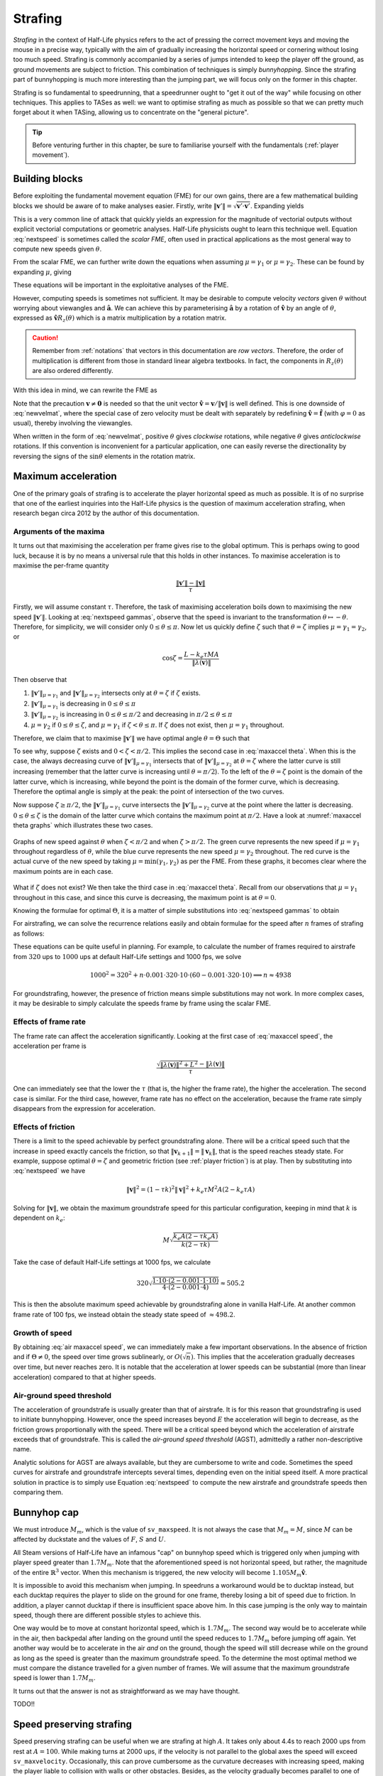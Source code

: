 .. _strafing:

Strafing
========

*Strafing* in the context of Half-Life physics refers to the act of pressing the correct movement keys and moving the mouse in a precise way, typically with the aim of gradually increasing the horizontal speed or cornering without losing too much speed. Strafing is commonly accompanied by a series of jumps intended to keep the player off the ground, as ground movements are subject to friction. This combination of techniques is simply *bunnyhopping*. Since the strafing part of bunnyhopping is much more interesting than the jumping part, we will focus only on the former in this chapter.

Strafing is so fundamental to speedrunning, that a speedrunner ought to "get it out of the way" while focusing on other techniques. This applies to TASes as well: we want to optimise strafing as much as possible so that we can pretty much forget about it when TASing, allowing us to concentrate on the "general picture".

.. tip:: Before venturing further in this chapter, be sure to familiarise yourself with the fundamentals (:ref:`player movement`).

Building blocks
---------------

Before exploiting the fundamental movement equation (FME) for our own gains, there are a few mathematical building blocks we should be aware of to make analyses easier. Firstly, write :math:`\lVert\mathbf{v}'\rVert = \sqrt{\mathbf{v}' \cdot \mathbf{v}'}`. Expanding yields

.. math:: \lVert\mathbf{v}'\rVert
   = \sqrt{(\lambda(\mathbf{v}) + \mu\mathbf{\hat{a}}) \cdot (\lambda(\mathbf{v}) + \mu\mathbf{\hat{a}})}
   = \sqrt{\lVert\lambda(\mathbf{v})\rVert^2 + \mu^2 + 2 \lVert\lambda(\mathbf{v})\rVert \mu \cos\theta}
   :label: nextspeed

This is a very common line of attack that quickly yields an expression for the magnitude of vectorial outputs without explicit vectorial computations or geometric analyses. Half-Life physicists ought to learn this technique well. Equation :eq:`nextspeed` is sometimes called the *scalar FME*, often used in practical applications as the most general way to compute new speeds given :math:`\theta`.

From the scalar FME, we can further write down the equations when assuming :math:`\mu = \gamma_1` or :math:`\mu = \gamma_2`. These can be found by expanding :math:`\mu`, giving

.. math::
   \begin{aligned}
   \lVert\mathbf{v}'\rVert_{\mu = \gamma_1} &= \sqrt{\lVert\lambda(\mathbf{v})\rVert^2 +
   k_e \tau MA \left( k_e \tau MA + 2 \lVert\lambda(\mathbf{v})\rVert \cos\theta \right)} \\
   \lVert\mathbf{v}'\rVert_{\mu = \gamma_2} &= \sqrt{\lVert\lambda(\mathbf{v})\rVert^2 \sin^2 \theta + L^2}
   \end{aligned}
   :label: nextspeed gammas

These equations will be important in the exploitative analyses of the FME.

However, computing speeds is sometimes not sufficient. It may be desirable to compute velocity *vectors* given :math:`\theta` without worrying about viewangles and :math:`\mathbf{\hat{a}}`. We can achieve this by parameterising :math:`\mathbf{\hat{a}}` by a rotation of :math:`\mathbf{\hat{v}}` by an angle of :math:`\theta`, expressed as :math:`\mathbf{\hat{v}} R_z(\theta)` which is a matrix multiplication by a rotation matrix.

.. caution:: Remember from :ref:`notations` that vectors in this documentation are *row vectors*. Therefore, the order of multiplication is different from those in standard linear algebra textbooks. In fact, the components in :math:`R_z(\theta)` are also ordered differently.

With this idea in mind, we can rewrite the FME as

.. math:: \mathbf{v}' = \lambda(\mathbf{v}) + \mu\mathbf{\hat{v}}
   \begin{bmatrix}
   \cos\theta & -\sin\theta \\
   \sin\theta & \cos\theta
   \end{bmatrix}
   \quad\quad (\mathbf{v} \ne \mathbf{0})
   :label: newvelmat

Note that the precaution :math:`\mathbf{v} \ne \mathbf{0}` is needed so that the unit vector :math:`\mathbf{\hat{v}} = \mathbf{v} / \lVert\mathbf{v}\rVert` is well defined. This is one downside of :eq:`newvelmat`, where the special case of zero velocity must be dealt with separately by redefining :math:`\mathbf{\hat{v}} = \mathbf{\hat{f}}` (with :math:`\varphi = 0` as usual), thereby involving the viewangles.

When written in the form of :eq:`newvelmat`, positive :math:`\theta` gives *clockwise* rotations, while negative :math:`\theta` gives *anticlockwise* rotations. If this convention is inconvenient for a particular application, one can easily reverse the directionality by reversing the signs of the :math:`\sin\theta` elements in the rotation matrix.

Maximum acceleration
--------------------

One of the primary goals of strafing is to accelerate the player horizontal speed as much as possible. It is of no surprise that one of the earliest inquiries into the Half-Life physics is the question of maximum acceleration strafing, when research began circa 2012 by the author of this documentation.

Arguments of the maxima
~~~~~~~~~~~~~~~~~~~~~~~

It turns out that maximising the acceleration per frame gives rise to the global optimum. This is perhaps owing to good luck, because it is by no means a universal rule that this holds in other instances. To maximise acceleration is to maximise the per-frame quantity

.. math:: \frac{\lVert\mathbf{v}'\rVert - \lVert\mathbf{v}\rVert}{\tau}

Firstly, we will assume constant :math:`\tau`. Therefore, the task of maximising acceleration boils down to maximising the new speed :math:`\lVert\mathbf{v}'\rVert`. Looking at :eq:`nextspeed gammas`, observe that the speed is invariant to the transformation :math:`\theta \mapsto -\theta`. Therefore, for simplicity, we will consider only :math:`0 \le \theta \le \pi`. Now let us quickly define :math:`\zeta` such that :math:`\theta = \zeta` implies :math:`\mu = \gamma_1 = \gamma_2`, or

.. math:: \cos\zeta = \frac{L - k_e\tau MA}{\lVert\lambda(\mathbf{v})\rVert}

Then observe that

1. :math:`\lVert\mathbf{v}'\rVert_{\mu = \gamma_1}` and :math:`\lVert\mathbf{v}'\rVert_{\mu = \gamma_2}` intersects only at :math:`\theta = \zeta` if :math:`\zeta` exists.

2. :math:`\lVert\mathbf{v}'\rVert_{\mu = \gamma_1}` is decreasing in :math:`0 \le \theta \le \pi`

3. :math:`\lVert\mathbf{v}'\rVert_{\mu = \gamma_2}` is increasing in :math:`0 \le \theta \le \pi/2` and decreasing in :math:`\pi/2 \le \theta \le \pi`

4. :math:`\mu = \gamma_2` if :math:`0 \le \theta \le \zeta`, and :math:`\mu = \gamma_1` if :math:`\zeta < \theta \le \pi`. If :math:`\zeta` does not exist, then :math:`\mu = \gamma_1` throughout.

Therefore, we claim that to maximise :math:`\lVert\mathbf{v}'\rVert` we have optimal angle :math:`\theta = \Theta` such that

.. math:: \boxed{\Theta =
          \begin{cases}
          \pm\pi/2 & L - k_e \tau MA \le 0 \\
          \pm\zeta & 0 < L - k_e \tau MA \le \lVert\lambda(\mathbf{v})\rVert \\
          0 & L - k_e \tau MA > \lVert\lambda(\mathbf{v})\rVert
          \end{cases}}
   :label: maxaccel theta

To see why, suppose :math:`\zeta` exists and :math:`0 < \zeta < \pi/2`. This implies the second case in :eq:`maxaccel theta`. When this is the case, the always decreasing curve of :math:`\lVert\mathbf{v}'\rVert_{\mu=\gamma_1}` intersects that of :math:`\lVert\mathbf{v}'\rVert_{\mu=\gamma_2}` at :math:`\theta = \zeta` where the latter curve is still increasing (remember that the latter curve is increasing until :math:`\theta = \pi/2`). To the left of the :math:`\theta = \zeta` point is the domain of the latter curve, which is increasing, while beyond the point is the domain of the former curve, which is decreasing. Therefore the optimal angle is simply at the peak: the point of intersection of the two curves.

Now suppose :math:`\zeta \ge \pi/2`, the :math:`\lVert\mathbf{v}'\rVert_{\mu=\gamma_1}` curve intersects the :math:`\lVert\mathbf{v}'\rVert_{\mu=\gamma_2}` curve at the point where the latter is decreasing. :math:`0 \le \theta \le \zeta` is the domain of the latter curve which contains the maximum point at :math:`\pi/2`. Have a look at :numref:`maxaccel theta graphs` which illustrates these two cases.

.. figure:: static/optang-1.png
   :name: maxaccel theta graphs
   :align: center

   Graphs of new speed against :math:`\theta` when :math:`\zeta < \pi/2` and when :math:`\zeta > \pi/2`. The green curve represents the new speed if :math:`\mu = \gamma_1` throughout regardless of :math:`\theta`, while the blue curve represents the new speed :math:`\mu = \gamma_2` throughout. The red curve is the actual curve of the new speed by taking :math:`\mu = \min(\gamma_1, \gamma_2)` as per the FME. From these graphs, it becomes clear where the maximum points are in each case.

What if :math:`\zeta` does not exist? We then take the third case in :eq:`maxaccel theta`. Recall from our observations that :math:`\mu = \gamma_1` throughout in this case, and since this curve is decreasing, the maximum point is at :math:`\theta = 0`.

Knowing the formulae for optimal :math:`\Theta`, it is a matter of simple substitutions into :eq:`nextspeed gammas` to obtain

.. math:: \lVert\mathbf{v}'\rVert =
          \begin{cases}
          \sqrt{\lVert\lambda(\mathbf{v})\rVert^2 + L^2} & \Theta = \pm\pi/2 \\
          \sqrt{\lVert\lambda(\mathbf{v})\rVert^2 + k_e \tau MA (2L - k_e \tau MA)} & \Theta = \pm\zeta \\
          \lVert\lambda(\mathbf{v})\rVert + k_e \tau MA & \Theta = 0
          \end{cases}
   :label: maxaccel speed

For airstrafing, we can solve the recurrence relations easily and obtain formulae for the speed after :math:`n` frames of strafing as follows:

.. math:: \lVert\mathbf{v}_n\rVert =
          \begin{cases}
          \sqrt{\lVert\mathbf{v}_0\rVert^2 + nL^2} & \Theta = \pm\pi/2 \\
          \sqrt{\lVert\mathbf{v}_0\rVert^2 + nk_e \tau MA (2L - k_e \tau MA)} & \Theta = \pm\zeta \\
          \lVert\mathbf{v}_0\rVert + nk_e \tau MA & \Theta = 0
          \end{cases}
   :label: air maxaccel speed

These equations can be quite useful in planning.  For example, to calculate the number of frames required to airstrafe from :math:`320` ups to :math:`1000` ups at default Half-Life settings and 1000 fps, we solve

.. math:: 1000^2 = 320^2 + n \cdot 0.001 \cdot 320 \cdot 10 \cdot (60 - 0.001 \cdot 320 \cdot 10)
          \implies n \approx 4938

For groundstrafing, however, the presence of friction means simple substitutions may not work. In more complex cases, it may be desirable to simply calculate the speeds frame by frame using the scalar FME.

Effects of frame rate
~~~~~~~~~~~~~~~~~~~~~

The frame rate can affect the acceleration significantly. Looking at the first case of :eq:`maxaccel speed`, the acceleration per frame is

.. math:: \frac{\sqrt{\lVert\lambda(\mathbf{v})\rVert^2 + L^2} - \lVert\lambda(\mathbf{v})\rVert}{\tau}

One can immediately see that the lower the :math:`\tau` (that is, the higher the frame rate), the higher the acceleration. The second case is similar. For the third case, however, frame rate has no effect on the acceleration, because the frame rate simply disappears from the expression for acceleration.

Effects of friction
~~~~~~~~~~~~~~~~~~~

There is a limit to the speed achievable by perfect groundstrafing alone. There will be a critical speed such that the increase in speed exactly cancels the friction, so that :math:`\lVert\mathbf{v}_{k + 1}\rVert = \lVert\mathbf{v}_k\rVert`, that is the speed reaches steady state. For example, suppose optimal :math:`\theta = \zeta` and geometric friction (see :ref:`player friction`) is at play. Then by substituting into :eq:`nextspeed` we have

.. math:: \lVert\mathbf{v}\rVert^2 = (1 - \tau k)^2 \lVert\mathbf{v}\rVert^2 + k_e \tau M^2 A (2 - k_e \tau A)

Solving for :math:`\lVert\mathbf{v}\rVert`, we obtain the maximum groundstrafe speed for this particular configuration, keeping in mind that :math:`k` is dependent on :math:`k_e`:

.. math:: M \sqrt{\frac{k_e A (2 - \tau k_e A)}{k (2 - \tau k)}}

Take the case of default Half-Life settings at 1000 fps, we calculate

.. math:: 320 \sqrt{\frac{1 \cdot 10 \cdot (2 - 0.001 \cdot 1 \cdot 10)}{4 \cdot (2 - 0.001 \cdot 4)}} \approx 505.2

This is then the absolute maximum speed achievable by groundstrafing alone in vanilla Half-Life. At another common frame rate of 100 fps, we instead obtain the steady state speed of :math:`\approx 498.2`.

Growth of speed
~~~~~~~~~~~~~~~

By obtaining :eq:`air maxaccel speed`, we can immediately make a few important observations. In the absence of friction and if :math:`\Theta \ne 0`, the speed over time grows sublinearly, or :math:`O(\sqrt{n})`. This implies that the acceleration gradually decreases over time, but never reaches zero. It is notable that the acceleration at lower speeds can be substantial (more than linear acceleration) compared to that at higher speeds.

.. TODO: ground strafe linear growth until v > E

Air-ground speed threshold
~~~~~~~~~~~~~~~~~~~~~~~~~~

The acceleration of groundstrafe is usually greater than that of airstrafe.  It
is for this reason that groundstrafing is used to initiate bunnyhopping.
However, once the speed increases beyond :math:`E` the acceleration will begin
to decrease, as the friction grows proportionally with the speed.  There will
be a critical speed beyond which the acceleration of airstrafe exceeds that of
groundstrafe.  This is called the *air-ground speed threshold* (AGST),
admittedly a rather non-descriptive name.

Analytic solutions for AGST are always available, but they are cumbersome to
write and code.  Sometimes the speed curves for airstrafe and groundstrafe
intercepts several times, depending even on the initial speed itself.  A more
practical solution in practice is to simply use Equation :eq:`nextspeed` to
compute the new airstrafe and groundstrafe speeds then comparing them.

Bunnyhop cap
------------

We must introduce :math:`M_m`, which is the value of ``sv_maxspeed``.  It is
not always the case that :math:`M_m = M`, since :math:`M` can be affected by
duckstate and the values of :math:`F`, :math:`S` and :math:`U`.

All Steam versions of Half-Life have an infamous "cap" on bunnyhop speed which
is triggered only when jumping with player speed greater than :math:`1.7M_m`.
Note that the aforementioned speed is not horizontal speed, but rather, the
magnitude of the entire :math:`\mathbb{R}^3` vector.  When this mechanism is
triggered, the new velocity will become :math:`1.105 M_m \mathbf{\hat{v}}`.

It is impossible to avoid this mechanism when jumping.  In speedruns a
workaround would be to ducktap instead, but each ducktap requires the player to
slide on the ground for one frame, thereby losing a bit of speed due to
friction.  In addition, a player cannot ducktap if there is insufficient space
above him.  In this case jumping is the only way to maintain speed, though
there are different possible styles to achieve this.

One way would be to move at constant horizontal speed, which is :math:`1.7M_m`.
The second way would be to accelerate while in the air, then backpedal after
landing on the ground until the speed reduces to :math:`1.7M_m` before jumping
off again.  Yet another way would be to accelerate in the air *and* on the
ground, though the speed will still decrease while on the ground as long as the
speed is greater than the maximum groundstrafe speed.  To the determine the
most optimal method we must compare the distance travelled for a given number
of frames.  We will assume that the maximum groundstrafe speed is lower than
:math:`1.7M_m`.

It turns out that the answer is not as straightforward as we may have thought.

TODO!!

Speed preserving strafing
-------------------------

Speed preserving strafing can be useful when we are strafing at high :math:`A`. It takes only about 4.4s to reach 2000 ups from rest at :math:`A = 100`. While making turns at 2000 ups, if the velocity is not parallel to the global axes the speed will exceed ``sv_maxvelocity``. Occasionally, this can prove cumbersome as the curvature decreases with increasing speed, making the player liable to collision with walls or other obstacles. Besides, as the velocity gradually becomes parallel to one of the global axes again, the speed will drop back to ``sv_maxvelocity``. This means, under certain situations, that the slight speed increase in the process of making the turn has little benefit. Therefore, it can sometimes be helpful to simply make turns at a constant ``sv_maxvelocity``. This is where the technique of *speed preserving strafing* comes into play. Another situation might be that we want to groundstrafe at a constant speed. When the speed is relatively low, constant speed groundstrafing can produce a very sharp curve, which is sometimes desirable in a very confined space.

We first consider the case where friction is absent. Setting :math:`\lVert\mathbf{v}'\rVert = \lVert\mathbf{v}\rVert` in Equation :eq:`nextspeed` and solving,

.. math:: \cos\theta = -\frac{\mu}{2\lVert\mathbf{v}\rVert}

If :math:`\mu = \gamma_1` then we must have :math:`\gamma_1 \le \gamma_2`, or

.. math:: k_e \tau MA \le L - \lVert\mathbf{v}\rVert \cos\theta \implies k_e \tau MA \le 2L

At this point we can go ahead and write out the full formula for :math:`\theta` that preserves speed while strafing

.. math:: \cos\theta =
          \begin{cases}
          -\displaystyle\frac{k_e \tau MA}{2\lVert\mathbf{v}\rVert} & k_e \tau MA \le 2L \\
          -\displaystyle\frac{L}{\lVert\mathbf{v}\rVert} & k_e \tau MA > 2L
          \end{cases}

On the other hand, if friction is present, then we have

.. math:: \lVert\mathbf{v}\rVert^2 = \lVert\lambda(\mathbf{v})\rVert^2 + \mu^2 + 2 \mu
          \lVert\lambda(\mathbf{v})\rVert \cos\theta

By the usual line of attack, we force :math:`\mu = \gamma_1` which implies that
:math:`\gamma_1 \le \gamma_2`, giving the formula

.. math:: \cos\theta = \frac{1}{2\lVert\lambda(\mathbf{v})\rVert} \left(
          \frac{\lVert\mathbf{v}\rVert^2 - \lVert\lambda(\mathbf{v})\rVert^2}{k_e \tau MA} -
          k_e \tau MA \right)

and the necessary condition

.. math:: \frac{\lVert\mathbf{v}\rVert^2 - \lVert\lambda(\mathbf{v})\rVert^2}{k_e \tau
          MA} + k_e \tau MA\le 2L

We can check that if friction is absent, then :math:`\lVert\mathbf{v}\rVert = \lVert\lambda(\mathbf{v})\rVert` and the condition becomes what we have obtained earlier. If this condition failed, however, then we instead have

.. math:: \cos\theta = -\frac{\sqrt{L^2 - \left( \lVert\mathbf{v}\rVert^2 -
          \lVert\lambda(\mathbf{v})\rVert^2 \right)}}{\lVert\lambda(\mathbf{v})\rVert}

Note that we took the negative square root, because :math:`\theta` needs to be
as large as possible so that the curvature of the strafing path is maximised,
which is one of the purposes of speed preserving strafing.  To derive the
necessary condition for the formula above, we again employ the standard
strategy, yielding

.. math:: k_e \tau MA - L > \sqrt{L^2 - \left( \lVert\mathbf{v}\rVert^2 -
          \lVert\lambda(\mathbf{v})\rVert^2 \right)}

Observe that we need :math:`k_e \tau MA > L` and :math:`L^2 \ge
\lVert\mathbf{v}\rVert^2 - \lVert\lambda(\mathbf{v})\rVert^2`.  Then we square the
inequality to yield the converse of the condition for :math:`\mu = \gamma_1`,
as expected.  Putting these results together, we obtain

.. math:: \cos\theta =
          \begin{cases}
          \displaystyle \frac{1}{2\lVert\lambda(\mathbf{v})\rVert} \left(
          \frac{\lVert\mathbf{v}\rVert^2 - \lVert\lambda(\mathbf{v})\rVert^2}{k_e \tau MA} -
          k_e \tau MA \right) & \displaystyle \text{if } \frac{\lVert\mathbf{v}\rVert^2 -
          \lVert\lambda(\mathbf{v})\rVert^2}{k_e \tau MA} + k_e \tau MA\le 2L \\
          \displaystyle -\frac{\sqrt{L^2 - \left( \lVert\mathbf{v}\rVert^2 -
          \lVert\lambda(\mathbf{v})\rVert^2 \right)}}{\lVert\lambda(\mathbf{v})\rVert} &
          \displaystyle \text{otherwise, if } k_e \tau MA > L \text{ and } L^2 \ge
          \lVert\mathbf{v}\rVert^2 - \lVert\lambda(\mathbf{v})\rVert^2
          \end{cases}

Note that, regardless of whether friction is present, if
:math:`\lvert\cos\theta\rvert > 1` then we might resort to using the optimal
angle to strafe instead.  This can happen when, for instance, the speed is so
small that the player will always gain speed regardless of strafing direction.
Or it could be that the effect of friction exceeds that of strafing, rendering
it impossible to prevent the speed reduction.  If
:math:`\lVert\mathbf{v}\rVert` is greater than the maximum groundstrafe speed,
then the angle that minimises the inevitable speed loss is obviously the
optimal strafing angle.

Curvature
---------

The locus of a point obtained by strafing is a spiral. Intuitively, at any given speed there is a limit to how sharp a turn can be made without lowering acceleration. It is commonly known that this limit grows harsher with higher speed. As tight turns are common in Half-Life, this becomes an important consideration that preoccupies speedrunners at almost every moment. Learning how navigate through tight corners by strafing without losing speed is a make-or-break skill in speedrunning.

It is natural to ask exactly how this limit can be quantified for the benefit of TASing. The simplest way to do so is to consider the *radius of curvature* of the path. Obviously, this quantity is not constant with time, except for speed preserving strafing. Therefore, when we talk about the radius of curvature, precisely we are referring to the *instantaneous* radius of curvature, namely the radius at a given instant in time. But time is discrete in Half-Life, so this is approximated by the radius in a given frame.

90 degrees turns
~~~~~~~~~~~~~~~~

Passageways in Half-Life commonly bend perpendicularly, so we frequently make 90
degrees turns by strafing. We intuitively understand how the width of a passage
limits the maximum radius of curvature one can sustain without colliding with
the walls. This implies that the speed is limited as well. When planning for
speedruns, it can prove useful to be able to estimate this limit for a given
turn without running a simulation or strafing by hand. In particular, we want to
compute the maximum speed for a given passage width.

.. figure:: static/90-degrees-bend-c2a2e.jpg
   :name: 90 degrees c2a2e
   :align: center

   A common 90 degrees bend in the On A Rail chapter in Half-Life. Shown in this
   figure is one such example in the map ``c2a2e``. In an optimised speedrun,
   the player would be moving extremely fast in this section due to an earlier
   boost.

.. figure:: static/90-degrees-strafe-radius.png
   :name: 90 degrees strafe radius
   :scale: 50%
   :align: center

   Simplifying model of a common scenario similar to the one shown in
   :numref:`90 degrees c2a2e`.

We start by making some simplifying assumptions that will greatly reduce the
difficulty of analysis while closely modelling actual situations in practice.
Referring to :numref:`90 degrees strafe radius`, the first assumption we make is
that the width of the corridor is the same before and after the turn. This width
is denoted as :math:`d`, as one can see in the figure. This assumption is
justified because this is often true or approximately true in Half-Life maps.
The second assumption is that the path is circular. The centre of this circle,
also named the *centre of curvature*, is at point :math:`C`. As noted earlier,
the strafing path is in general a spiral with varying radius of curvature.
Nevertheless, the total time required to make such a turn is typically very
small. Within such short time frame, the radius would not have changed
significantly. Therefore it is not absurd to assume that the radius of curvature
is constant while making the turn. The third assumption is that the positions of
the player before and after making the turn coincide with the walls. This
assumption is arguably less realistic, but the resulting path is the larger
circular arc one can fit in this space.

By trivial applications of the Pythagorean theorem, it can be shown that the relationship between the radius of curvature :math:`r` and the width of the corridor :math:`d` is given by

.. math:: r = \left( 2 + \sqrt{2} \right) d \approx 3.414 d

This formula may be used to estimate the maximum radius of curvature for making such a turn without collision. However, the radius of curvature by itself is not very useful. We may wish to further estimate the maximum speed corresponding to this :math:`r`.

Radius-speed relationship
~~~~~~~~~~~~~~~~~~~~~~~~~

The following figure depicts the positions of the player at times :math:`t = 0`, :math:`t = \tau` and :math:`t = 2\tau`. The initial speed is :math:`\lVert\mathbf{v}\rVert`. All other symbols have their usual meaning.

.. image:: static/radius-estimate-xy.png
   :height: 775px
   :width: 1135px
   :scale: 50%
   :align: center

Based on the figure, the radius of curvature may be approximated as the :math:`y`-intercept, or :math:`c`. Obviously, a more accurate approximation may be achieved by averaging :math:`c` and :math:`\mathit{BC}`. However, this results in a clumsy formula with little benefit. Empirically, the approximation by calculating :math:`c` is sufficiently accurate in practice. In consideration of this, it can be calculated that

.. math:: r \approx c = \frac{\tau}{\sin\theta} \left( \frac{2}{\mu} \lVert\mathbf{v}\rVert^2 + 3 \lVert\mathbf{v}\rVert \cos\theta + \mu \right)
  :label: radius-speed-relationship

Note that this is the most general formula, applicable to any type of strafing. From this equation, observe that the radius of curvature grows with the square of speed. This is a fairly rapid growth. On the other hand, under maximum speed strafing, the speed grows with the square root of time. Informally, the result of these two growth rates conspiring with one another is that the radius of curvature grows linearly with time. We also observe that the radius of curvature is directly influenced by :math:`\tau`, as experienced strafers would expect. Namely, we can make sharper turns at higher frame rates.

From Equation :eq:`radius-speed-relationship` we can derive formulae for various types of strafing by eliminating :math:`\theta`. For instance, in Type 2 strafing we have :math:`\theta = \pi/2`. Substituting, we obtain a very simple expression for the radius:

.. math:: r \approx \tau \left( \frac{2}{L} \lVert\mathbf{v}\rVert^2 + L \right)

Or, solving for :math:`\lVert\mathbf{v}\rVert`, we obtain a more useful equation:

.. math:: \lVert\mathbf{v}\rVert \approx \sqrt{\frac{L}{2} \left( \frac{r}{\tau} - L \right)}

For Type 1 strafing, the formula is clumsier. Recall that we have :math:`\mu = k_e \tau MA` and

.. math:: \cos\theta = \frac{L - k_e \tau MA}{\lVert\mathbf{v}\rVert}

To eliminate :math:`\sin\theta`, we can trivially rewrite the :math:`\cos\theta` equation in this form

.. math:: \sin\theta = \frac{\sqrt{\lVert\mathbf{v}\rVert^2 - (L - k_e \tau MA)^2}}{\lVert\mathbf{v}\rVert}

Then we proceed by substituting, yielding

.. math:: r \approx \frac{\tau \lVert\mathbf{v}\rVert}{\sqrt{\lVert\mathbf{v}\rVert^2 - (L - k_e \tau MA)^2}} \left( \frac{2}{k_e \tau MA} \lVert\mathbf{v}\rVert^2 + 3L - 2 k_e \tau MA \right)

We cannot simplify this equation further. In fact, solving for :math:`\lVert\mathbf{v}\rVert` is non-trivial as it requires finding a root to a relatively high order polynomial equation. As per the usual strategy when facing similar difficulties, we resort to iterative methods.

Implementation notes
--------------------

Vectorial compensation
~~~~~~~~~~~~~~~~~~~~~~

